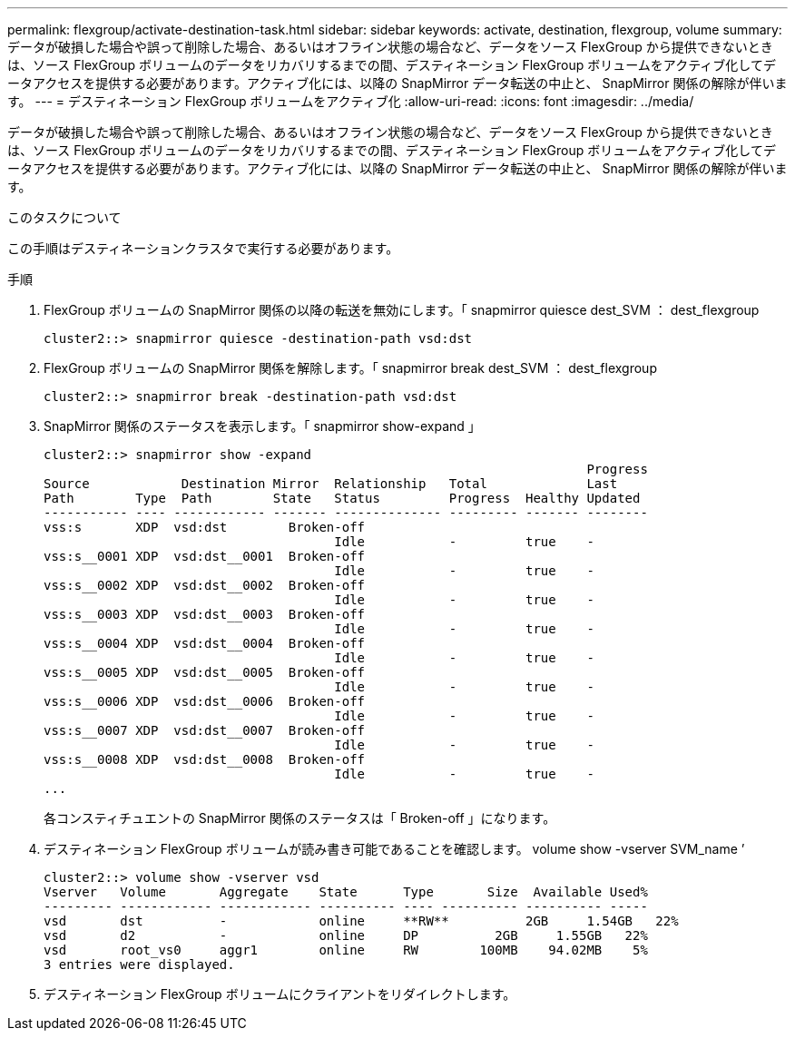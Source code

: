 ---
permalink: flexgroup/activate-destination-task.html 
sidebar: sidebar 
keywords: activate, destination, flexgroup, volume 
summary: データが破損した場合や誤って削除した場合、あるいはオフライン状態の場合など、データをソース FlexGroup から提供できないときは、ソース FlexGroup ボリュームのデータをリカバリするまでの間、デスティネーション FlexGroup ボリュームをアクティブ化してデータアクセスを提供する必要があります。アクティブ化には、以降の SnapMirror データ転送の中止と、 SnapMirror 関係の解除が伴います。 
---
= デスティネーション FlexGroup ボリュームをアクティブ化
:allow-uri-read: 
:icons: font
:imagesdir: ../media/


[role="lead"]
データが破損した場合や誤って削除した場合、あるいはオフライン状態の場合など、データをソース FlexGroup から提供できないときは、ソース FlexGroup ボリュームのデータをリカバリするまでの間、デスティネーション FlexGroup ボリュームをアクティブ化してデータアクセスを提供する必要があります。アクティブ化には、以降の SnapMirror データ転送の中止と、 SnapMirror 関係の解除が伴います。

.このタスクについて
この手順はデスティネーションクラスタで実行する必要があります。

.手順
. FlexGroup ボリュームの SnapMirror 関係の以降の転送を無効にします。「 snapmirror quiesce dest_SVM ： dest_flexgroup
+
[listing]
----
cluster2::> snapmirror quiesce -destination-path vsd:dst
----
. FlexGroup ボリュームの SnapMirror 関係を解除します。「 snapmirror break dest_SVM ： dest_flexgroup
+
[listing]
----
cluster2::> snapmirror break -destination-path vsd:dst
----
. SnapMirror 関係のステータスを表示します。「 snapmirror show-expand 」
+
[listing]
----
cluster2::> snapmirror show -expand
                                                                       Progress
Source            Destination Mirror  Relationship   Total             Last
Path        Type  Path        State   Status         Progress  Healthy Updated
----------- ---- ------------ ------- -------------- --------- ------- --------
vss:s       XDP  vsd:dst        Broken-off
                                      Idle           -         true    -
vss:s__0001 XDP  vsd:dst__0001  Broken-off
                                      Idle           -         true    -
vss:s__0002 XDP  vsd:dst__0002  Broken-off
                                      Idle           -         true    -
vss:s__0003 XDP  vsd:dst__0003  Broken-off
                                      Idle           -         true    -
vss:s__0004 XDP  vsd:dst__0004  Broken-off
                                      Idle           -         true    -
vss:s__0005 XDP  vsd:dst__0005  Broken-off
                                      Idle           -         true    -
vss:s__0006 XDP  vsd:dst__0006  Broken-off
                                      Idle           -         true    -
vss:s__0007 XDP  vsd:dst__0007  Broken-off
                                      Idle           -         true    -
vss:s__0008 XDP  vsd:dst__0008  Broken-off
                                      Idle           -         true    -
...
----
+
各コンスティチュエントの SnapMirror 関係のステータスは「 Broken-off 」になります。

. デスティネーション FlexGroup ボリュームが読み書き可能であることを確認します。 volume show -vserver SVM_name ’
+
[listing]
----
cluster2::> volume show -vserver vsd
Vserver   Volume       Aggregate    State      Type       Size  Available Used%
--------- ------------ ------------ ---------- ---- ---------- ---------- -----
vsd       dst          -            online     **RW**          2GB     1.54GB   22%
vsd       d2           -            online     DP          2GB     1.55GB   22%
vsd       root_vs0     aggr1        online     RW        100MB    94.02MB    5%
3 entries were displayed.
----
. デスティネーション FlexGroup ボリュームにクライアントをリダイレクトします。

